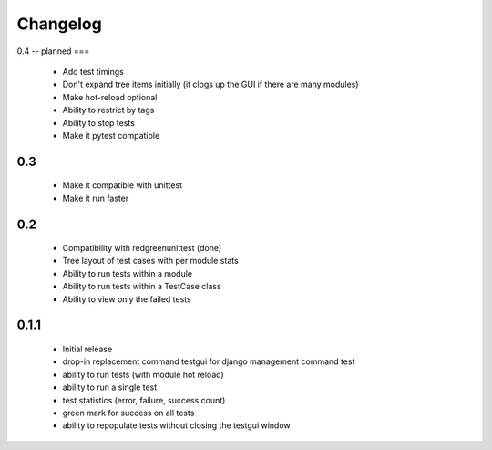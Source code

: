 *********
Changelog
*********

0.4 -- planned
===

 - Add test timings
 - Don't expand tree items initially (it clogs up the GUI if there are many modules)
 - Make hot-reload optional
 - Ability to restrict by tags
 - Ability to stop tests
 - Make it pytest compatible

0.3
===

 - Make it compatible with unittest
 - Make it run faster

0.2
===

 - Compatibility with redgreenunittest (done)
 - Tree layout of test cases with per module stats
 - Ability to run tests within a module
 - Ability to run tests within a TestCase class
 - Ability to view only the failed tests

0.1.1
=====

 - Initial release
 - drop-in replacement command testgui for django management command test
 - ability to run tests (with module hot reload)
 - ability to run a single test
 - test statistics (error, failure, success count)
 - green mark for success on all tests
 - ability to repopulate tests without closing the testgui window
